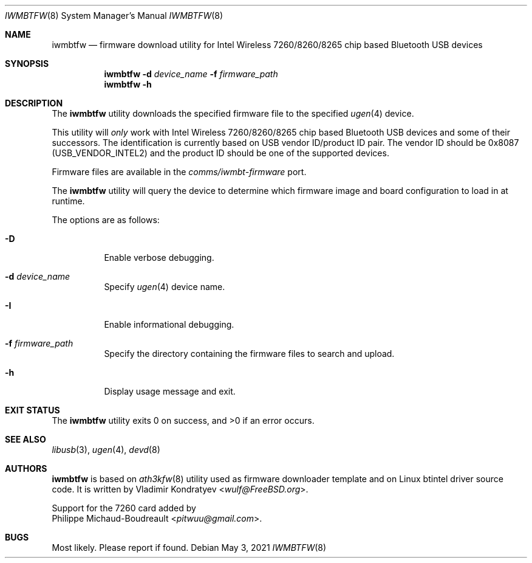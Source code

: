 .\" Copyright (c) 2013, 2016 Adrian Chadd <adrian@freebsd.org>
.\" Copyright (c) 2019 Vladimir Kondratyev <wulf@FreeBSD.org>
.\" Copyright (c) 2021 Philippe Michaud-Boudreault <pitwuu@gmail.com>
.\"
.\" Redistribution and use in source and binary forms, with or without
.\" modification, are permitted provided that the following conditions
.\" are met:
.\" 1. Redistributions of source code must retain the above copyright
.\"    notice, this list of conditions and the following disclaimer.
.\" 2. Redistributions in binary form must reproduce the above copyright
.\"    notice, this list of conditions and the following disclaimer in the
.\"    documentation and/or other materials provided with the distribution.
.\"
.\" THIS SOFTWARE IS PROVIDED BY THE AUTHOR AND CONTRIBUTORS ``AS IS'' AND
.\" ANY EXPRESS OR IMPLIED WARRANTIES, INCLUDING, BUT NOT LIMITED TO, THE
.\" IMPLIED WARRANTIES OF MERCHANTABILITY AND FITNESS FOR A PARTICULAR PURPOSE
.\" ARE DISCLAIMED. IN NO EVENT SHALL THE AUTHOR OR CONTRIBUTORS BE LIABLE
.\" FOR ANY DIRECT, INDIRECT, INCIDENTAL, SPECIAL, EXEMPLARY, OR CONSEQUENTIAL
.\" DAMAGES (INCLUDING, BUT NOT LIMITED TO, PROCUREMENT OF SUBSTITUTE GOODS
.\" OR SERVICES; LOSS OF USE, DATA, OR PROFITS; OR BUSINESS INTERRUPTION)
.\" HOWEVER CAUSED AND ON ANY THEORY OF LIABILITY, WHETHER IN CONTRACT, STRICT
.\" LIABILITY, OR TORT (INCLUDING NEGLIGENCE OR OTHERWISE) ARISING IN ANY WAY
.\" OUT OF THE USE OF THIS SOFTWARE, EVEN IF ADVISED OF THE POSSIBILITY OF
.\" SUCH DAMAGE.
.\"
.\"
.Dd May 3, 2021
.Dt IWMBTFW 8
.Os
.Sh NAME
.Nm iwmbtfw
.Nd firmware download utility for Intel Wireless 7260/8260/8265 chip based Bluetooth
USB devices
.Sh SYNOPSIS
.Nm
.Fl d Ar device_name
.Fl f Ar firmware_path
.Nm
.Fl h
.Sh DESCRIPTION
The
.Nm
utility downloads the specified firmware file to the specified
.Xr ugen 4
device.
.Pp
This utility will
.Em only
work with Intel Wireless 7260/8260/8265 chip based Bluetooth USB devices and some of
their successors.
The identification is currently based on USB vendor ID/product ID pair.
The vendor ID should be 0x8087
.Pq Dv USB_VENDOR_INTEL2
and the product ID should be one of the supported devices.
.Pp
Firmware files are available in the
.Pa comms/iwmbt-firmware
port.
.Pp
The
.Nm
utility will query the device to determine which firmware image and board
configuration to load in at runtime.
.Pp
The options are as follows:
.Bl -tag -width indent
.It Fl D
Enable verbose debugging.
.It Fl d Ar device_name
Specify
.Xr ugen 4
device name.
.It Fl I
Enable informational debugging.
.It Fl f Ar firmware_path
Specify the directory containing the firmware files to search and upload.
.It Fl h
Display usage message and exit.
.El
.Sh EXIT STATUS
.Ex -std
.Sh SEE ALSO
.Xr libusb 3 ,
.Xr ugen 4 ,
.Xr devd 8
.Sh AUTHORS
.Nm
is based on
.Xr ath3kfw 8
utility used as firmware downloader template and on Linux btintel driver
source code.
It is written by
.An Vladimir Kondratyev Aq Mt wulf@FreeBSD.org .
.Pp
Support for the 7260 card added by
.An Philippe Michaud-Boudreault Aq Mt pitwuu@gmail.com .
.Sh BUGS
Most likely.
Please report if found.
